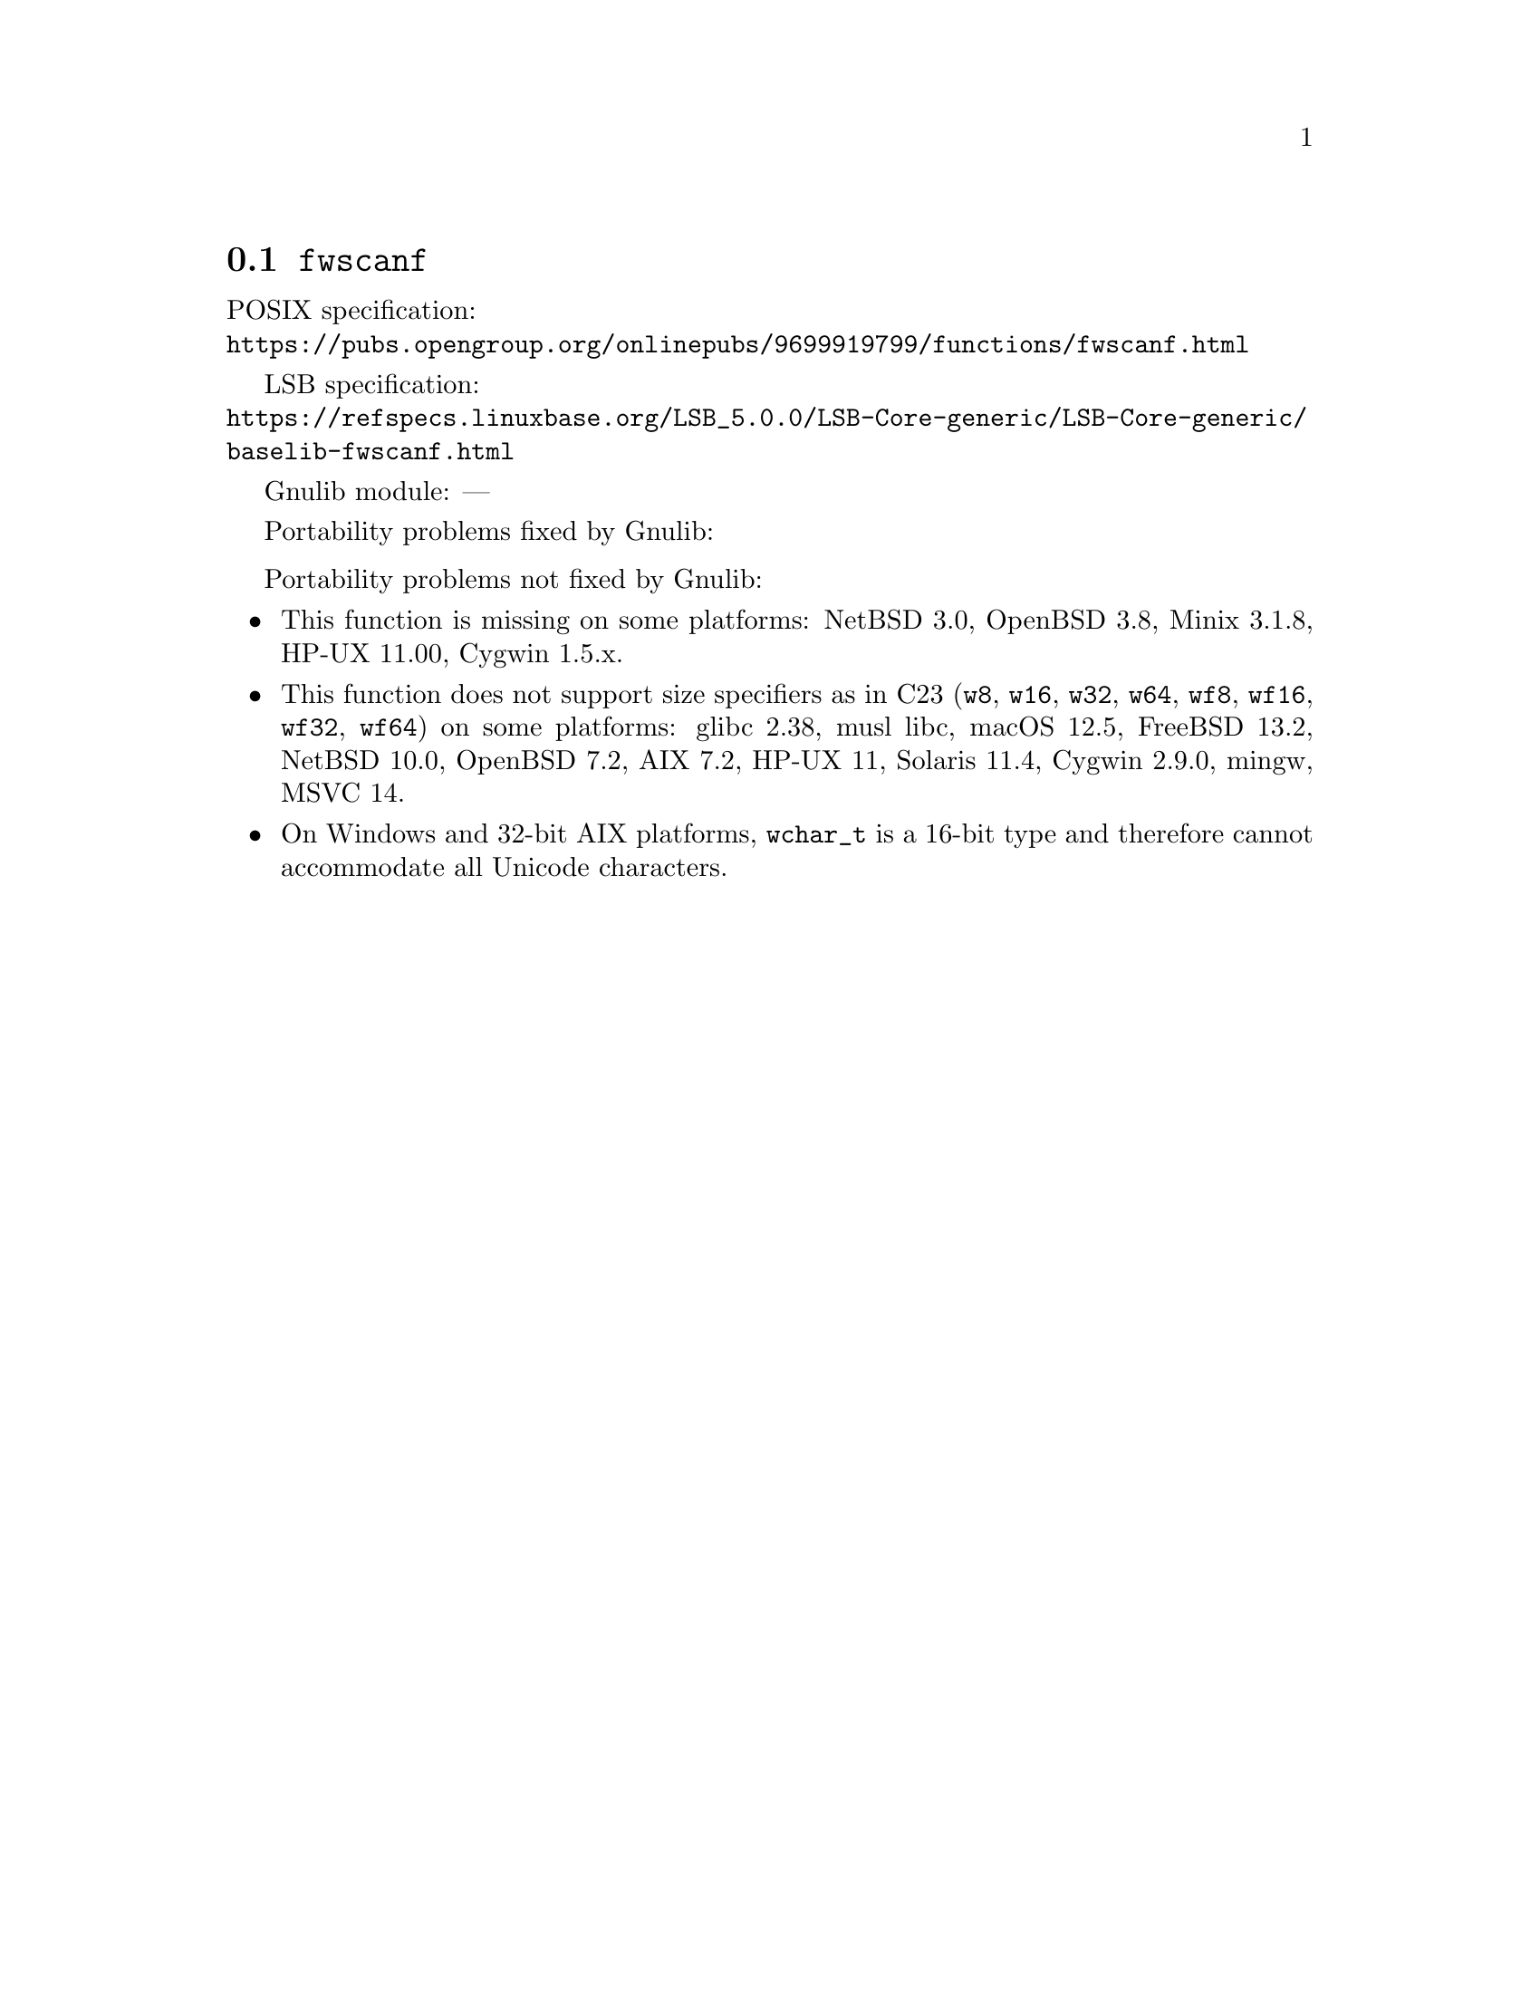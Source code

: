 @node fwscanf
@section @code{fwscanf}
@findex fwscanf

POSIX specification:@* @url{https://pubs.opengroup.org/onlinepubs/9699919799/functions/fwscanf.html}

LSB specification:@* @url{https://refspecs.linuxbase.org/LSB_5.0.0/LSB-Core-generic/LSB-Core-generic/baselib-fwscanf.html}

Gnulib module: ---

Portability problems fixed by Gnulib:
@itemize
@end itemize

Portability problems not fixed by Gnulib:
@itemize
@item
This function is missing on some platforms:
NetBSD 3.0, OpenBSD 3.8, Minix 3.1.8, HP-UX 11.00, Cygwin 1.5.x.
@item
This function does not support size specifiers as in C23 (@code{w8},
@code{w16}, @code{w32}, @code{w64}, @code{wf8}, @code{wf16}, @code{wf32},
@code{wf64}) on some platforms:
glibc 2.38, musl libc, macOS 12.5, FreeBSD 13.2, NetBSD 10.0, OpenBSD 7.2,
AIX 7.2, HP-UX 11, Solaris 11.4, Cygwin 2.9.0, mingw, MSVC 14.
@item
On Windows and 32-bit AIX platforms, @code{wchar_t} is a 16-bit type and therefore cannot
accommodate all Unicode characters.
@end itemize
